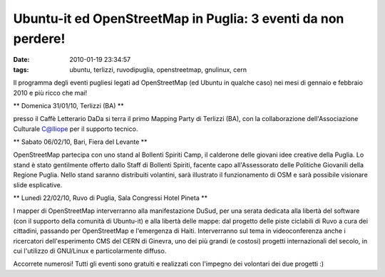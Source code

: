 Ubuntu-it ed OpenStreetMap in Puglia: 3 eventi da non perdere!
==============================================================

:date: 2010-01-19 23:34:57
:tags: ubuntu, terlizzi, ruvodipuglia, openstreetmap, gnulinux, cern

Il programma degli eventi pugliesi legati ad OpenStreetMap (ed Ubuntu in
qualche caso) nei mesi di gennaio e febbraio 2010 e più ricco che mai!

\*\* Domenica 31/01/10, Terlizzi (BA) \*\*

presso il Caffè Letterario DaDa si terra il primo Mapping Party di
Terlizzi (BA), con la collaborazione dell'Associazione Culturale
C@lliope per il supporto tecnico.

\*\* Sabato 06/02/10, Bari, Fiera del Levante \*\*

OpenStreetMap partecipa con uno stand al Bollenti Spiriti Camp, il
calderone delle giovani idee creative della Puglia. Lo stand è stato
gentilmente offerto dallo Staff di Bollenti Spiriti, facente capo
all'Assessorato delle Politiche Giovanili della Regione Puglia. Nello
stand saranno distribuiti volantini, sarà illustrato il funzionamento di
OSM e sarà possibile visionare slide esplicative.

\*\* Lunedì 22/02/10, Ruvo di Puglia, Sala Congressi Hotel Pineta \*\*

I mapper di OpenStreetMap interverranno alla manifestazione DuSud, per
una serata dedicata alla libertà del software (con il supporto della
comunità di Ubuntu-it) e alla libertà delle mappe: dal progetto delle
piste ciclabili di Ruvo a cura dei cittadini, passando per OpenStreetMap
e l'emergenza di Haiti. Interverranno sul tema in videoconferenza anche
i ricercatori dell'esperimento CMS del CERN di Ginevra, uno dei più
grandi (e costosi) progetti internazionali del secolo, in cui l'utilizzo
di GNU/Linux e particolarmente diffuso.

Accorrete numerosi! Tutti gli eventi sono gratuiti e realizzati con
l'impegno dei volontari dei due progetti :)
